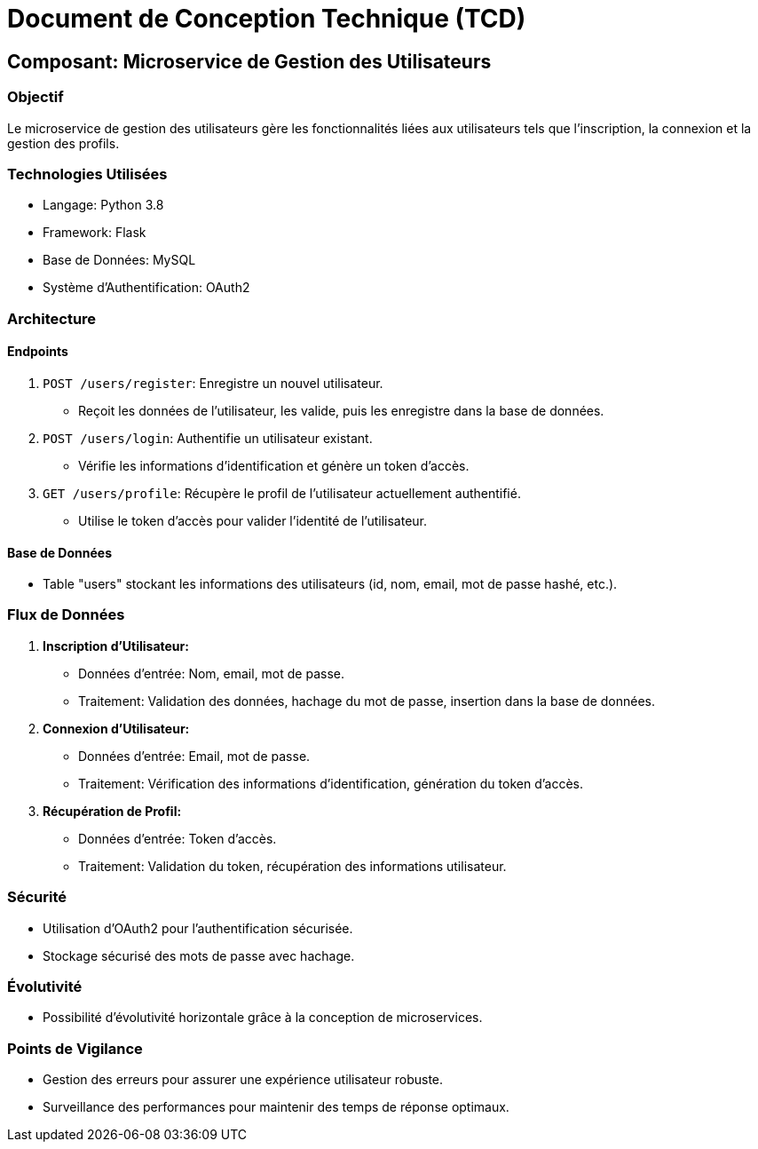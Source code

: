 # Document de Conception Technique (TCD)

## Composant: Microservice de Gestion des Utilisateurs

### Objectif
Le microservice de gestion des utilisateurs gère les fonctionnalités liées aux utilisateurs tels que l'inscription, la connexion et la gestion des profils.

### Technologies Utilisées
- Langage: Python 3.8
- Framework: Flask
- Base de Données: MySQL
- Système d'Authentification: OAuth2

### Architecture

#### Endpoints
1. `POST /users/register`: Enregistre un nouvel utilisateur.
   - Reçoit les données de l'utilisateur, les valide, puis les enregistre dans la base de données.

2. `POST /users/login`: Authentifie un utilisateur existant.
   - Vérifie les informations d'identification et génère un token d'accès.

3. `GET /users/profile`: Récupère le profil de l'utilisateur actuellement authentifié.
   - Utilise le token d'accès pour valider l'identité de l'utilisateur.

#### Base de Données
- Table "users" stockant les informations des utilisateurs (id, nom, email, mot de passe hashé, etc.).

### Flux de Données

1. **Inscription d'Utilisateur:**
   - Données d'entrée: Nom, email, mot de passe.
   - Traitement: Validation des données, hachage du mot de passe, insertion dans la base de données.

2. **Connexion d'Utilisateur:**
   - Données d'entrée: Email, mot de passe.
   - Traitement: Vérification des informations d'identification, génération du token d'accès.

3. **Récupération de Profil:**
   - Données d'entrée: Token d'accès.
   - Traitement: Validation du token, récupération des informations utilisateur.

### Sécurité
- Utilisation d'OAuth2 pour l'authentification sécurisée.
- Stockage sécurisé des mots de passe avec hachage.

### Évolutivité
- Possibilité d'évolutivité horizontale grâce à la conception de microservices.

### Points de Vigilance
- Gestion des erreurs pour assurer une expérience utilisateur robuste.
- Surveillance des performances pour maintenir des temps de réponse optimaux.

